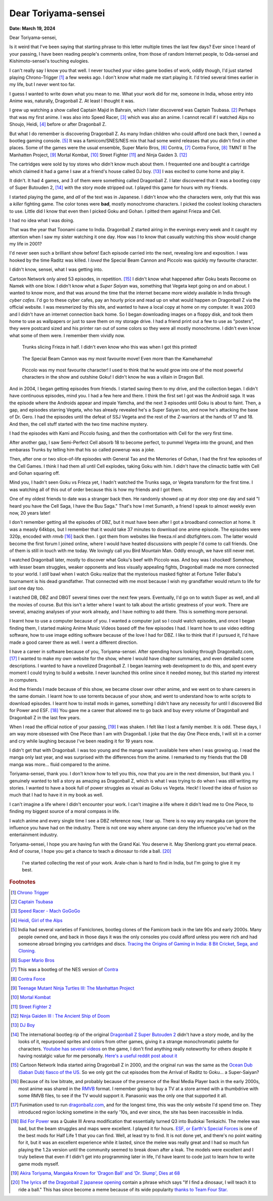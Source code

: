 .. meta::
    :description: A letter to Akira Toriyama, the creator of Dragon Ball and Dr. Slump, about what he means to someone who grew up in India.
    :keywords: dragonball, anime, manga, india, videogames
    :date: 2024-03-19

.. index:: akira-toriyama, dragonball, anime, manga, video-games


========================================================
Dear Toriyama-sensei
========================================================

**Date: March 19, 2024**

Dear Toriyama-sensei,

Is it weird that I've been saying that starting phrase to this letter multiple
times the last few days? Ever since I heard of your passing, I have been
reading people's comments online, from those of random Internet people, to
Oda-sensei and Kishimoto-sensei's touching eulogies.

I can't really say I know you that well. I never touched your video game bodies
of work, oddly though, I'd just started playing Chrono-Trigger [#chrono_trigger]_ a few weeks ago.
I don't know what made me start playing it. I'd tried several times earlier in
my life, but I never went too far.

I guess I wanted to write down what you mean to me. What your work did for me,
someone in India, whose entry into Anime was, naturally, Dragonball Z. At least
I thought it was.

I grew up watching a show called Captain Majid in Bahrain, which I later
discovered was Captain Tsubasa. [#capt_tsubasa]_ Perhaps that was my first anime.
I was also into Speed Racer, [#speed_racer]_ which was also an anime. I cannot
recall if I watched Alps no Shoujo, Heidi, [#heidi]_ before or after Dragonball
Z.

But what I do remember is discovering Dragonball Z. As many Indian children who
could afford one back then, I owned a bootleg gaming console. [#india_famiclone]_ It was a
famicom/SNES/NES mix that had some weird releases that you didn't find in other
places. Some of the games were the usual ensemble, Super Mario Bros,
[#mario_bros]_ Contra, [#nes_contra]_ Contra Force, [#contra_force]_ TMNT III The
Manhatten Project, [#tmnt_manhatten]_ Mortal Kombat, [#famicom_mortal_kombat]_
Street Fighter [#famicom_street_fighter]_ and Ninja Gaiden 3. [#ninja_gaiden_3]_

The cartridges were sold by toy stores who didn't know much about them. I
frequented one and bought a cartridge which claimed it had a game I saw at a
friend's house called DJ boy. [#dj_boy]_ I was excited to come home and play it.

It didn't. It had 4 games, and 3 of them were something called Dragonball Z. I
later discovered that it was a bootleg copy of Super Butouden 2,
[#super_butouden_2_unlicensed]_ with the story mode stripped out. I played this
game for hours with my friends.

I started playing the game, and *all* of the text was in Japanese. I
didn't know who the characters were, only that this was a *killer* fighting
game. The color tones were **bad**, mostly monochrome characters. I picked the
coolest looking characters to use. Little did I know that even then I picked
Goku and Gohan. I pitted them against Frieza and Cell.

I had no idea what I was doing.

That was the year that Toonami came to India. Dragonball Z started airing in the
evenings every week and it caught my attention when I saw my sister watching it
one day. How was I to know that casually watching this show would change my
life in 2001?

I'd never seen such a brilliant show before! Each episode carried into the next,
revealing lore and exposition. I was hooked by the time Raditz was killed. I
*loved* the Special Beam Cannon and Piccolo was quickly my favourite character.

I didn't know, sensei, what I was getting into.

Cartoon Network only aired 53 episodes, in repetition. [#toonami_ocean_dub]_ I
didn't know what happened after Goku beats Recoome on Namek with one blow. I
didn't know what a *Super Saiyan* was, something that Vegeta kept going on and
on about. I wanted to know more, and that was around the time that the internet
became more widely available in India through *cyber cafes*. I'd go to these
cyber cafes, pay an hourly price and read up on what would happen on Dragonball
Z via the official website. I was mesmerized by this site, and wanted to have a
local copy at home on my computer. It was 2003 and I didn't have an internet
connection back home.  So I began downloading images on a floppy disk, and took
them home to use as wallpapers or just to save them on my storage drive. I had a
friend print out a few to use as "posters", they were postcard sized and his
printer ran out of some colors so they were all mostly monochrome. I didn't even
know what some of them were. I remember them vividly now.

.. figure:: /_static/images/posts/toriyama/trunks_v_frieza.png
    :alt: Trunks vs Frieza

    Trunks slicing Frieza in half. I didn't even know who this was when I got this printed!

.. figure:: /_static/images/posts/toriyama/makkankosappo.png
    :alt: Makkankosappo

    The Special Beam Cannon was my most favourite move! Even more than the Kamehameha!

.. figure:: /_static/images/posts/toriyama/piccolo-vs-frieza.png
    :alt: Piccolo vs Frieza

    Piccolo was my most favourite character! I used to think that he would grow into one of the most powerful characters in the show and outshine Goku! I didn't know he was a villain in Dragon Ball.

And in 2004, I began getting episodes from friends. I started saving them to my
drive, and the collection began. I didn't have continuous episodes, mind you. I
had a few here and there. I think the first set I got was the Android saga. It
was the episode where the Androids appear and impale Yamcha, and the next 3
episodes until Goku is about to faint. Then, a gap, and episodes starring
Vegeta, who has already revealed he's a Super Saiyan too, and now he's attacking
the base of Dr. Gero. I had the episodes until the defeat of SSJ Vegeta and the
rest of the Z-warriors at the hands of 17 and 18. And then, the cell stuff
started with the two time machine mystery.

I had the episodes with Kami and Piccolo fusing, and then the confrontation with
Cell for the very first time.

After another gap, I saw Semi-Perfect Cell absorb 18 to become perfect, to
pummel Vegeta into the ground, and then embarass Trunks by telling him that his
so called powerup was a joke.

Then, after one or two slice-of-life episodes with General Tao and the Memories
of Gohan, I had the first few episodes of the Cell Games. I think I had them all
until Cell explodes, taking Goku with him. I didn't have the climactic battle
with Cell and Gohan squaring off.

Mind you, I hadn't seen Goku vs Frieza yet, I hadn't watched the Trunks saga, or
Vegeta transform for the first time. I was watching all of this out of order
because this is how my friends and I got them.

One of my oldest friends to date was a stranger back then. He randomly showed up
at my door step one day and said "I heard you have the Cell Saga, I have the Buu
Saga." That's how I met Sumanth, a friend I speak to almost weekly even now, 20
years later!

I don't remember getting all the episodes of DBZ, but it must have been after I
got a broadband connection at home. It was a measly 64kbps, but I remember that
it would take 37 minutes to download one anime episode. The episodes were 320p,
encoded with *rmvb* [#rmvb_format]_ back then. I got them from websites like freeza.nl and
dbzfighters.com. The latter would become the first forum I joined online, where
I would have heated discussions with people I'd come to call friends. One of
them is still in touch with me today. We lovingly call you Bird Mountain Man.
Oddly enough, we have still never met.

I watched Dragonball later, mostly to discover what Goku's beef with Piccolo
was. And boy was I shocked! Somehow, with lesser beam struggles, weaker
opponents and less visually appealing fights, Dragonball made me more connected
to your world. I *still* bawl when I watch Goku realize that the mysterious
masked fighter at Fortune Teller Baba's tournament is his dead grandfather. That
connected with me most because I wish my grandfather would return to life for
just one day too.

I watched DB, DBZ and DBGT several times over the next few years. Eventually,
I'd go on to watch Super as well, and all the movies of course. But this isn't a
letter where I want to talk about the artistic greatness of your work. There are
several, amazing analyses of your work already, and I have nothing to add there.
This is something more personal.

I learnt how to use a computer because of you. I wanted a computer just so I
could watch episodes, and once I began finding them, I started making Anime
Music Videos based off the few episodes I had.  I learnt how to use video
editing software, how to use image editing software because of the love I had
for DBZ. I like to think that if I pursued it, I'd have made a good career there
as well. I went a different direction.

I have a career in software because of you, Toriyama-sensei. After spending
hours looking through Dragonballz.com, [#dbz_dot_com]_ I wanted to make my own
website for the show, where I would have chapter summaries, and even detailed
scene descriptions. I wanted to have a novelized Dragonball Z. I began learning
web development to do this, and spent every moment I could trying to build a
website. I never launched this online since it needed money, but this started my
interest in computers.

And the friends I made because of this show, we became closer over other anime,
and we went on to share careers in the same domain. I learnt how to use torrents
because of your show, and went to understand how to write scripts to download
episodes. I learnt how to install mods in games, something I didn't have any
necessity for until I discovered Bid for Power and ESF. [#BFP_ESF]_ You gave me
a career that allowed me to go back and buy every volume of Dragonball and
Dragonball Z in the last few years.

When I read the official notice of your passing, [#toriyama_dead]_ I was shaken.
I felt like I lost a family member. It is odd. These days, I am way more
obsessed with One Piece than I am with Dragonball. I joke that the day One Piece
ends, I will sit in a corner and cry while laughing because I've been reading it
for 19 years now.

I didn't get that with Dragonball. I was too young and the manga wasn't
available here when I was growing up. I read the manga only last year, and was
surprised with the differences from the anime. I remarked to my friends that the
DB manga was more... fluid compared to the anime.

Toriyama-sensei, thank you. I don't know how to tell you this, now that you are
in the next dimension, but thank you. I genuinely wanted to tell a story as
amazing as Dragonball Z, which is what I was trying to do when I was still
writing my stories. I wanted to have a book full of power struggles as visual as
Goku vs Vegeta. Heck! I loved the idea of fusion so much that I had to have it
in my book as well.

I can't imagine a life where I didn't encounter your work. I can't imagine a
life where it didn't lead me to One Piece, to finding my biggest source of a
moral compass in life.

I watch anime and every single time I see a DBZ reference now, I tear up. There
is no way any mangaka can ignore the influence you have had on the industry.
There is not one way where anyone can deny the influence you've had on the
entertainment industry.

Toriyama-sensei, I hope you are having fun with the Grand Kai. You deserve it.
May Shenlong grant you eternal peace. And of course, I hope you get a chance to
teach a dinosaur to ride a ball. [#cha_la_head_cha_la]_

.. figure:: /_static/images/posts/toriyama/collection.jpg
    :width: 720
    :alt: My Dragon Ball Collection

    I've started collecting the rest of your work. Arale-chan is hard to find in
    India, but I'm going to give it my best.

.. rubric:: Footnotes


.. [#chrono_trigger] `Chrono Trigger <https://en.wikipedia.org/wiki/Chrono_Trigger>`_

.. [#capt_tsubasa] `Captain Tsubasa <https://en.wikipedia.org/wiki/Captain_Tsubasa>`_

.. [#speed_racer] `Speed Racer - Mach GoGoGo <https://en.wikipedia.org/wiki/Speed_Racer>`_

.. [#heidi] `Heidi, Girl of the Alps <https://en.wikipedia.org/wiki/Heidi,_Girl_of_the_Alps>`_

.. [#india_famiclone] India had several varieties of Famiclones, bootleg clones of the Famicom back in the late 90s and early 2000s. Many people owned one, and back in those days it was the only consoles you could afford unless you were rich and had someone abroad bringing you cartridges and discs. `Tracing the Origins of Gaming in India: 8 Bit Cricket, Sega, and Cloning. <https://web.archive.org/web/20211023185036/https://gadgets.ndtv.com/games/features/tracing-the-origins-of-gaming-in-india-8-bit-cricket-sega-and-cloning-640129>`_

.. [#mario_bros] `Super Mario Bros <https://en.wikipedia.org/wiki/Super_Mario_Bros.>`_

.. [#nes_contra] This was a bootleg of the NES version of `Contra <https://en.wikipedia.org/wiki/Contra_(video_game)>`_

.. [#contra_force] `Contra Force <https://en.wikipedia.org/wiki/Contra_Force>`_

.. [#tmnt_manhatten] `Teenage Mutant Ninja Turtles III: The Manhattan Project <https://turtlepedia.fandom.com/wiki/Teenage_Mutant_Ninja_Turtles_III:_The_Manhattan_Project>`_

.. [#famicom_mortal_kombat] `Mortal Kombat <https://en.wikipedia.org/wiki/Mortal_Kombat_(1992_video_game)>`_

.. [#famicom_street_fighter] `Street Fighter 2 <https://bootleggames.fandom.com/wiki/Street_Fighter#Street_Fighter_II:_The_World_Warrior>`_

.. [#ninja_gaiden_3] `Ninja Gaiden III : The Ancient Ship of Doom <http://www.hardcoregaming101.net/ninja-gaiden-iii-nes/>`_

.. [#dj_boy] `DJ Boy <https://en.wikipedia.org/wiki/DJ_Boy>`_

.. [#super_butouden_2_unlicensed] The international bootleg rip of the original `Dragonball Z Super Butouden 2 <https://dragonball.fandom.com/wiki/Dragon_Ball_Z:_Super_But%C5%8Dden_2>`_ didn't have a story mode, and by the looks of it, repurposed sprites and colors from other games, giving it a strange monochromatic palette for characters. `Youtube has several videos <https://www.youtube.com/watch?v=PDEiyDH0ND4>`_ on the game, I don't find anything really noteworthy for others despite it having nostalgic value for me personally. `Here's a useful reddit post about it <https://old.reddit.com/r/Famicom/comments/173o3ha/dragon_ball_z_super_butoden_2_nes_pirate/>`_

.. [#toonami_ocean_dub] Cartoon Network India started airing Dragonball Z in 2000, and the original run was the same as the `Ocean Dub (Saban Dub) fiasco of the US. <https://dragonball.fandom.com/wiki/Ocean_Group_dubs#The_Saban_dub_(1996-1998)>`_ So we only got the cut episodes from the Arrival of Raditz to Goku... a Super-Saiyan?

.. [#rmvb_format] Because of its low bitrate, and probably because of the presence of the Real Media Player back in the early 2000s, most anime was shared in the `RMVB <https://en.wikipedia.org/wiki/RMVB>`_ format. I remember going to buy a TV at a store armed with a thumbdrive with some RMVB files, to see if the TV would support it. Panasonic was the only one that supported it all.

.. [#dbz_dot_com] Funimation used to run `dragonballz.com <https://dragonballz.com>`_, and for the longest time, this was the only website I'd spend time on. They introduced region locking sometime in the early '10s, and ever since, the site has been inaccessible in India.

.. [#BFP_ESF] `Bid For Power <https://www.dbzgames.org/download/bid-for-power/>`_ was a Quake III Arena modification that essentially turned Q3 into Budokai Tenkaichi. The melee was bad, but the beam struggles and maps were excellent. I played it for hours. `ESF, or Earth's Special Forces <https://esforces.com/>`_ is one of the best mods for Half Life 1 that you can find. Well, at least try to find. It is not done yet, and there's no point waiting for it, but it was an excellent experience while it lasted, since the melee was really great and I had so much fun playing the 1.2a version until the community seemed to break down after a leak. The models were excellent and I truly believe that even if I didn't get into programming later in life, I'd have learnt to code just to learn how to write game mods myself.

.. [#toriyama_dead] `Akira Toriyama, Mangaka Known for 'Dragon Ball' and 'Dr. Slump', Dies at 68 <https://web.archive.org/web/20240314114841/https://japannews.yomiuri.co.jp/society/obituaries/20240308-173259/>`_

.. [#cha_la_head_cha_la] `The lyrics <https://www.daizex.com/multimedia/lyrics/jap-cha_la_head_cha_la.html>`_ of `the Dragonball Z japanese opening <https://www.youtube.com/watch?v=VyaKCN5rljw>`_ contain a phrase which says "If I find a dinosaur, I will teach it to ride a ball." This has since become a meme because of its wide popularity `thanks to Team Four Star. <https://teamfourstar.fandom.com/wiki/Toriyama_(Bird)>`_